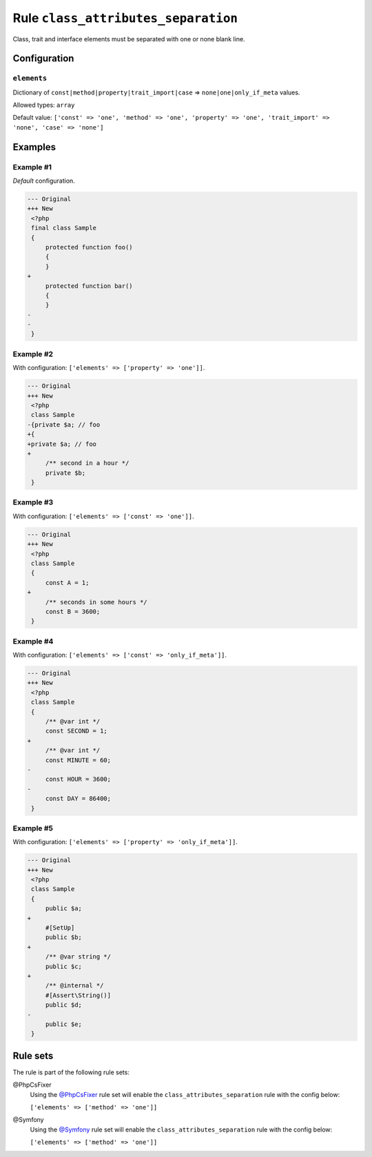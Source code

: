 ====================================
Rule ``class_attributes_separation``
====================================

Class, trait and interface elements must be separated with one or none blank
line.

Configuration
-------------

``elements``
~~~~~~~~~~~~

Dictionary of ``const|method|property|trait_import|case`` =>
``none|one|only_if_meta`` values.

Allowed types: ``array``

Default value: ``['const' => 'one', 'method' => 'one', 'property' => 'one', 'trait_import' => 'none', 'case' => 'none']``

Examples
--------

Example #1
~~~~~~~~~~

*Default* configuration.

.. code-block:: diff

   --- Original
   +++ New
    <?php
    final class Sample
    {
        protected function foo()
        {
        }
   +
        protected function bar()
        {
        }
   -
   -
    }

Example #2
~~~~~~~~~~

With configuration: ``['elements' => ['property' => 'one']]``.

.. code-block:: diff

   --- Original
   +++ New
    <?php
    class Sample
   -{private $a; // foo
   +{
   +private $a; // foo
   +
        /** second in a hour */
        private $b;
    }

Example #3
~~~~~~~~~~

With configuration: ``['elements' => ['const' => 'one']]``.

.. code-block:: diff

   --- Original
   +++ New
    <?php
    class Sample
    {
        const A = 1;
   +
        /** seconds in some hours */
        const B = 3600;
    }

Example #4
~~~~~~~~~~

With configuration: ``['elements' => ['const' => 'only_if_meta']]``.

.. code-block:: diff

   --- Original
   +++ New
    <?php
    class Sample
    {
        /** @var int */
        const SECOND = 1;
   +
        /** @var int */
        const MINUTE = 60;
   -
        const HOUR = 3600;
   -
        const DAY = 86400;
    }

Example #5
~~~~~~~~~~

With configuration: ``['elements' => ['property' => 'only_if_meta']]``.

.. code-block:: diff

   --- Original
   +++ New
    <?php
    class Sample
    {
        public $a;
   +
        #[SetUp]
        public $b;
   +
        /** @var string */
        public $c;
   +
        /** @internal */
        #[Assert\String()]
        public $d;
   -
        public $e;
    }

Rule sets
---------

The rule is part of the following rule sets:

@PhpCsFixer
  Using the `@PhpCsFixer <./../../ruleSets/PhpCsFixer.rst>`_ rule set will enable the ``class_attributes_separation`` rule with the config below:

  ``['elements' => ['method' => 'one']]``

@Symfony
  Using the `@Symfony <./../../ruleSets/Symfony.rst>`_ rule set will enable the ``class_attributes_separation`` rule with the config below:

  ``['elements' => ['method' => 'one']]``
